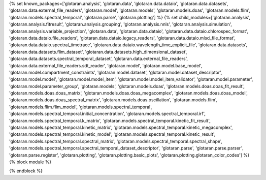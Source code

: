 ..
    Don't change known_packages.rst since it changes will be overwritten.
    If you want to change known_packages.rst you have to make the changes in
    known_packages_template.rst and run `make api_docs` afterwards.
    For changes to take effect you might also have to run `make clean_all`
    afterwards.

{% set known_packages=['glotaran.analysis', 'glotaran.data', 'glotaran.data.dataio', 'glotaran.data.datasets', 'glotaran.data.external_file_readers', 'glotaran.model', 'glotaran.models', 'glotaran.models.doas', 'glotaran.models.flim', 'glotaran.models.spectral_temporal', 'glotaran.parse', 'glotaran.plotting'] %}
{% set child_modules=['glotaran.analysis', 'glotaran.analysis.fitresult', 'glotaran.analysis.grouping', 'glotaran.analysis.nnls', 'glotaran.analysis.simulation', 'glotaran.analysis.variable_projection', 'glotaran.data', 'glotaran.data.dataio', 'glotaran.data.dataio.chlorospec_format', 'glotaran.data.dataio.file_readers', 'glotaran.data.dataio.legacy_readers', 'glotaran.data.dataio.mlsd_file_format', 'glotaran.data.dataio.spectral_timetrace', 'glotaran.data.dataio.wavelength_time_explicit_file', 'glotaran.data.datasets', 'glotaran.data.datasets.flim_dataset', 'glotaran.data.datasets.high_dimensional_dataset', 'glotaran.data.datasets.spectral_temporal_dataset', 'glotaran.data.external_file_readers', 'glotaran.data.external_file_readers.sdt_reader', 'glotaran.model', 'glotaran.model.base_model', 'glotaran.model.compartment_constraints', 'glotaran.model.dataset', 'glotaran.model.dataset_descriptor', 'glotaran.model.model', 'glotaran.model.model_item', 'glotaran.model.model_item_validator', 'glotaran.model.parameter', 'glotaran.model.parameter_group', 'glotaran.models', 'glotaran.models.doas', 'glotaran.models.doas.doas_fit_result', 'glotaran.models.doas.doas_matrix', 'glotaran.models.doas.doas_megacomplex', 'glotaran.models.doas.doas_model', 'glotaran.models.doas.doas_spectral_matrix', 'glotaran.models.doas.oscillation', 'glotaran.models.flim', 'glotaran.models.flim.flim_model', 'glotaran.models.spectral_temporal', 'glotaran.models.spectral_temporal.initial_concentration', 'glotaran.models.spectral_temporal.irf', 'glotaran.models.spectral_temporal.k_matrix', 'glotaran.models.spectral_temporal.kinetic_fit_result', 'glotaran.models.spectral_temporal.kinetic_matrix', 'glotaran.models.spectral_temporal.kinetic_megacomplex', 'glotaran.models.spectral_temporal.kinetic_model', 'glotaran.models.spectral_temporal.kinetic_result', 'glotaran.models.spectral_temporal.spectral_matrix', 'glotaran.models.spectral_temporal.spectral_shape', 'glotaran.models.spectral_temporal.spectral_temporal_dataset_descriptor', 'glotaran.parse', 'glotaran.parse.parser', 'glotaran.parse.register', 'glotaran.plotting', 'glotaran.plotting.basic_plots', 'glotaran.plotting.glotaran_color_codes'] %}
{% block module %}

{% endblock %}